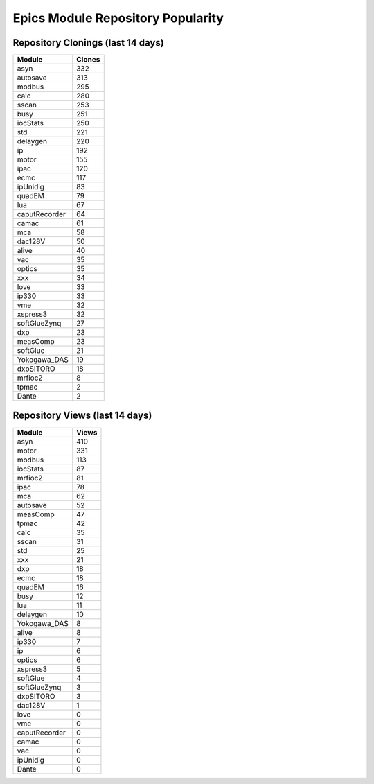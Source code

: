 ==================================
Epics Module Repository Popularity
==================================



Repository Clonings (last 14 days)
----------------------------------
.. csv-table::
   :header: Module, Clones

   asyn, 332
   autosave, 313
   modbus, 295
   calc, 280
   sscan, 253
   busy, 251
   iocStats, 250
   std, 221
   delaygen, 220
   ip, 192
   motor, 155
   ipac, 120
   ecmc, 117
   ipUnidig, 83
   quadEM, 79
   lua, 67
   caputRecorder, 64
   camac, 61
   mca, 58
   dac128V, 50
   alive, 40
   vac, 35
   optics, 35
   xxx, 34
   love, 33
   ip330, 33
   vme, 32
   xspress3, 32
   softGlueZynq, 27
   dxp, 23
   measComp, 23
   softGlue, 21
   Yokogawa_DAS, 19
   dxpSITORO, 18
   mrfioc2, 8
   tpmac, 2
   Dante, 2



Repository Views (last 14 days)
-------------------------------
.. csv-table::
   :header: Module, Views

   asyn, 410
   motor, 331
   modbus, 113
   iocStats, 87
   mrfioc2, 81
   ipac, 78
   mca, 62
   autosave, 52
   measComp, 47
   tpmac, 42
   calc, 35
   sscan, 31
   std, 25
   xxx, 21
   dxp, 18
   ecmc, 18
   quadEM, 16
   busy, 12
   lua, 11
   delaygen, 10
   Yokogawa_DAS, 8
   alive, 8
   ip330, 7
   ip, 6
   optics, 6
   xspress3, 5
   softGlue, 4
   softGlueZynq, 3
   dxpSITORO, 3
   dac128V, 1
   love, 0
   vme, 0
   caputRecorder, 0
   camac, 0
   vac, 0
   ipUnidig, 0
   Dante, 0
